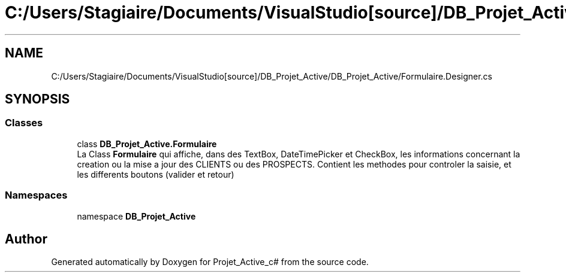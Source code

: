 .TH "C:/Users/Stagiaire/Documents/VisualStudio[source]/DB_Projet_Active/DB_Projet_Active/Formulaire.Designer.cs" 3 "Mon Jan 7 2019" "Version 0.1" "Projet_Active_c#" \" -*- nroff -*-
.ad l
.nh
.SH NAME
C:/Users/Stagiaire/Documents/VisualStudio[source]/DB_Projet_Active/DB_Projet_Active/Formulaire.Designer.cs
.SH SYNOPSIS
.br
.PP
.SS "Classes"

.in +1c
.ti -1c
.RI "class \fBDB_Projet_Active\&.Formulaire\fP"
.br
.RI "La Class \fBFormulaire\fP qui affiche, dans des TextBox, DateTimePicker et CheckBox, les informations concernant la creation ou la mise a jour des CLIENTS ou des PROSPECTS\&. Contient les methodes pour controler la saisie, et les differents boutons (valider et retour) "
.in -1c
.SS "Namespaces"

.in +1c
.ti -1c
.RI "namespace \fBDB_Projet_Active\fP"
.br
.in -1c
.SH "Author"
.PP 
Generated automatically by Doxygen for Projet_Active_c# from the source code\&.
